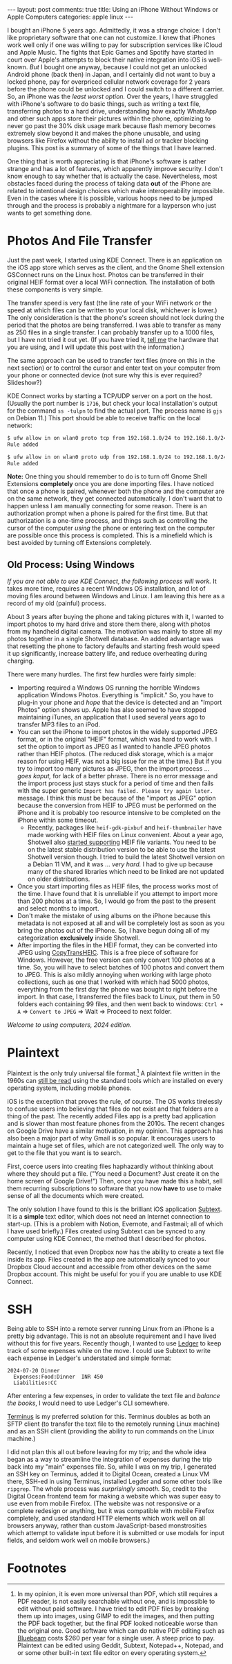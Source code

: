 #+OPTIONS: author:nil toc:nil ^:nil

#+begin_export html
---
layout: post
comments: true
title: Using an iPhone Without Windows or Apple Computers
categories: apple linux
---
#+end_export

I bought an iPhone 5 years ago. Admittedly, it was a strange choice: I don't like proprietary
software that one can not customize. I knew that iPhones work well only if one was willing to pay
for subscription services like iCloud and Apple Music. The fights that Epic Games and Spotify have
started in court over Apple's attempts to block their native integration into iOS is
well-known. /But/ I bought one anyway, because I could not get an unlocked Android phone (back then)
in Japan, and I certainly did not want to buy a locked phone, pay for overpriced cellular network
coverage for 2 years before the phone could be unlocked and I could switch to a different
carrier. So, an iPhone was the /least worst option./ Over the years, I have struggled with iPhone's
software to do basic things, such as writing a text file, transferring photos to a hard drive,
understanding how exactly WhatsApp and other such apps store their pictures within the phone,
optimizing to never go past the 30% disk usage mark because flash memory becomes extremely slow
beyond it and makes the phone unusable, and using browsers like Firefox without the ability to
install ad or tracker blocking plugins. This post is a summary of some of the things that I have
learned.

#+begin_export html
<!--more-->
#+end_export

One thing that is worth appreciating is that iPhone's software is rather strange and has a lot of
features, which apparently improve security. I don't know enough to say whether that is actually the
case. Nevertheless, most obstacles faced during the process of taking data *out* of the iPhone are
related to intentional design choices which make interoperability impossible. Even in the cases
where it is possible, various hoops need to be jumped through and the process is probably a
nightmare for a layperson who just wants to get something done.

* Photos And File Transfer

Just the past week, I started using KDE Connect. There is an application on the iOS app store which
serves as the client, and the Gnome Shell extension GSConnect runs on the Linux host. Photos can be
transferred in their original HEIF format over a local WiFi connection. The installation of both
these components is very simple.

The transfer speed is very fast (the line rate of your WiFi network or the speed at which files can
be written to your local disk, whichever is lower.) The only consideration is that the phone's
screen should not lock during the period that the photos are being transferred. I was able to
transfer as many as 250 files in a single transfer. I can probably transfer up to a 1000 files, but
I have not tried it out yet. (If you have tried it, [[mailto:mail@siddharthkannan.in][tell me]] the hardware that you are using, and I
will update this post with the information.)

The same approach can be used to transfer text files (more on this in the next section) or to
control the cursor and enter text on your computer from your phone or connected device (not sure why
this is ever required? Slideshow?)

KDE Connect works by starting a TCP/UDP server on a port on the host. (Usually the port number is
~1716~, but check your local installation's output for the command ~ss -tulpn~ to find the actual
port. The process name is ~gjs~ on Debian 11.) This port should be able to receive traffic on the
local network:

#+begin_src sh
  $ ufw allow in on wlan0 proto tcp from 192.168.1.0/24 to 192.168.1.0/24 port 1716
  Rule added

  $ ufw allow in on wlan0 proto udp from 192.168.1.0/24 to 192.168.1.0/24 port 1716
  Rule added

#+end_src

*Note:* One thing you should remember to do is to turn off Gnome Shell Extensions *completely* once
you are done importing files. I have noticed that once a phone is paired, whenever both the phone
and the computer are on the same network, they get connected automatically. I don't want that to
happen unless I am manually connecting for some reason. There is an authorization prompt when a
phone is paired for the first time. But that authorization is a one-time process, and things such as
controlling the cursor of the computer /using/ the phone or entering text on the computer are
possible once this process is completed. This is a minefield which is best avoided by turning off
Extensions completely.

** Old Process: Using Windows

/If you are not able to use KDE Connect, the following process will work./ It takes more time,
requires a recent Windows OS installation, and lot of moving files around between Windows and
Linux. I am leaving this here as a record of my old (painful) process.

About 3 years after buying the phone and taking pictures with it, I wanted to import photos to my
hard drive and store them there, along with photos from my handheld digital camera. The motivation
was mainly to store all my photos together in a single Shotwell database. An added advantage was
that resetting the phone to factory defaults and starting fresh would speed it up significantly,
increase battery life, and reduce overheating during charging.

There were many hurdles. The first few hurdles were fairly simple:

- Importing required a Windows OS running the horrible Windows application Windows
  Photos. Everything is "implicit." So, you have to plug-in your phone and /hope/ that the device is
  detected and an "Import Photos" option shows up. Apple has also seemed to have stopped maintaining
  iTunes, an application that I used several years ago to transfer MP3 files to an iPod.
- You can set the iPhone to import photos in the widely supported JPEG format, or in the original
  "HEIF" format, which was hard to work with. I set the option to import as JPEG as I wanted to
  handle JPEG photos rather than HEIF photos. (The reduced disk storage, which is a major reason for
  using HEIF, was not a big issue for me at the time.) But if you try to import too many pictures as
  JPEG, then the import process ... /goes kaput,/ for lack of a better phrase. There is no error
  message and the import process just stays stuck for a period of time and then fails with the super
  generic ~Import has failed. Please try again later.~ message. I think this must be because of the
  "import as JPEG" option because the conversion from HEIF to JPEG must be performed on the iPhone
  and it is probably too resource intensive to be completed on the iPhone within some timeout.
  - Recently, packages like ~heif-gdk-pixbuf~ and ~heif-thumbnailer~ have made working with HEIF
    files on Linux convenient. About a year ago, Shotwell also [[https://gitlab.gnome.org/GNOME/shotwell/blob/master/NEWS#L24][started supporting]] HEIF file
    variants. You need to be on the latest stable distribution version to be able to use the latest
    Shotwell version though. I tried to build the latest Shotwell version on a Debian 11 VM, and it
    was ... /very hard./ I had to give up because many of the shared libraries which need to be
    linked are not updated on older distributions.
- Once you start importing files as HEIF files, the process works most  of the time. I have found
  that it is unreliable if you attempt to import more than 200 photos at a time. So, I would go from
  the past to the present and select months to import.
- Don't make the mistake of using albums on the iPhone because this metadata is not exposed at all
  and will be completely lost as soon as you bring the photos out of the iPhone. So, I have begun
  doing all of my categorization *exclusively* inside Shotwell.
- After importing the files in the HEIF format, they can be converted into JPEG using
  [[https://www.copytrans.net/copytransheic/][CopyTransHEIC]]. This is a free piece of software for Windows. However, the free version can only
  convert 100 photos at a time. So, you will have to select batches of 100 photos and convert them
  to JPEG. This is also mildly annoying when working with large photo collections, such as one that
  I worked with which had 5000 photos, everything from the first day the phone was bought to right
  before the import. In that case, I transferred the files back to Linux, put them in 50 folders
  each containing 99 files, and then went back to windows: ~Ctrl + A~ => ~Convert to JPEG~ => Wait
  => Proceed to next folder.

/Welcome to using computers, 2024 edition./

* Plaintext

Plaintext is the only truly universal file format.[fn:1] A plaintext file written in the 1960s can
[[https://qz.com/726338/the-code-that-took-america-to-the-moon-was-just-published-to-github-and-its-like-a-1960s-time-capsule][still be read]] using the standard tools which are installed on every operating system, including
mobile phones.

iOS is the exception that proves the rule, of course. The OS works tirelessly to confuse users into
believing that files do not exist and that folders are a thing of the past. The recently added Files
app is a pretty bad application and is slower than most feature phones from the 2010s. The recent
changes on Google Drive have a similar motivation, in my opinion. This approach has also been a
major part of why Gmail is so popular. It encourages users to maintain a huge set of files, which
are not categorized well. The only way to get to the file that you want is to search.

First, coerce users into creating files haphazardly without thinking about where they should put a
file. ("You need a Document? Just create it on the home screen of Google Drive!") Then, once you
have made this a habit, sell them recurring subscriptions to software that you now *have* to use to
make sense of all the documents which were created.

The only solution I have found to this is the brilliant iOS application [[https://qz.com/726338/the-code-that-took-america-to-the-moon-was-just-published-to-github-and-its-like-a-1960s-time-capsule][Subtext]]. It is a *simple*
text editor, which does not need an Internet connection to start-up. (This is a problem with Notion,
Evernote, and Fastmail; all of which I have used briefly.) Files created using Subtext can be synced
to any computer using KDE Connect, the method that I described for photos.

Recently, I noticed that even Dropbox now has the ability to create a text file inside its
app. Files created in the app are automatically synced to your Dropbox Cloud account and accessible
from other devices on the same Dropbox account. This might be useful for you if you are unable to
use KDE Connect.

* SSH

Being able to SSH into a remote server running Linux from an iPhone is a pretty big advantage. This
is not an absolute requirement and I have lived without this for five years. Recently though, I wanted to
use [[https://ledger-cli.org/][Ledger]] to keep track of some expenses while on the move. I could use Subtext to write each
expense in Ledger's understated and simple format:

#+begin_src text
  2024-07-20 Dinner
	Expenses:Food:Dinner  INR 450
	Liabilities:CC
#+end_src

After entering a few expenses, in order to validate the text file and /balance the books/, I would
need to use Ledger's CLI somewhere.

[[https://apps.apple.com/us/app/termius-terminal-ssh-client/id549039908][Terminus]] is my preferred solution for this. Terminus doubles as both an SFTP client (to transfer the
text file to the remotely running Linux machine) and as an SSH client (providing the ability to run
commands on the Linux machine.)

I did not plan this all out before leaving for my trip; and the whole idea began as a way to
streamline the integration of expenses during the trip back into my "main" expenses file. So, while
I was on my trip, I generated an SSH key on Terminus, added it to Digital Ocean, created a Linux VM
there, SSH-ed in using Terminus, installed Legder and some other tools like ~ripgrep~. The whole
process was /surprisingly smooth./ So, credit to the Digital Ocean frontend team for making a
website which was super easy to use even from mobile Firefox. (The website was not responsive or a
complete redesign or anything, but it was compatible with mobile Firefox completely, and used
standard HTTP elements which work well on all browsers anyway, rather than custom JavaScript-based
monstrosities which attempt to validate input before it is submitted or use modals for input fields,
and seldom work well on mobile browsers.)

* Footnotes

[fn:1] In my opinion, it is even more universal than PDF, which still requires a PDF reader,
is not easily searchable without one, and is impossible to edit without paid software. I have tried
to edit PDF files by breaking them up into images, using GIMP to edit the images, and then putting
the PDF back together, but the final PDF looked noticeable worse than the original one. Good
software which can do native PDF editing such as [[https://www.bluebeam.com/pricing/][Bluebeam]] costs $260 per year for a single user. A
steep price to pay. Plaintext can be edited using Geddit, Subtext, Notepad++, Notepad, and or some
other built-in text file editor on every operating system.
